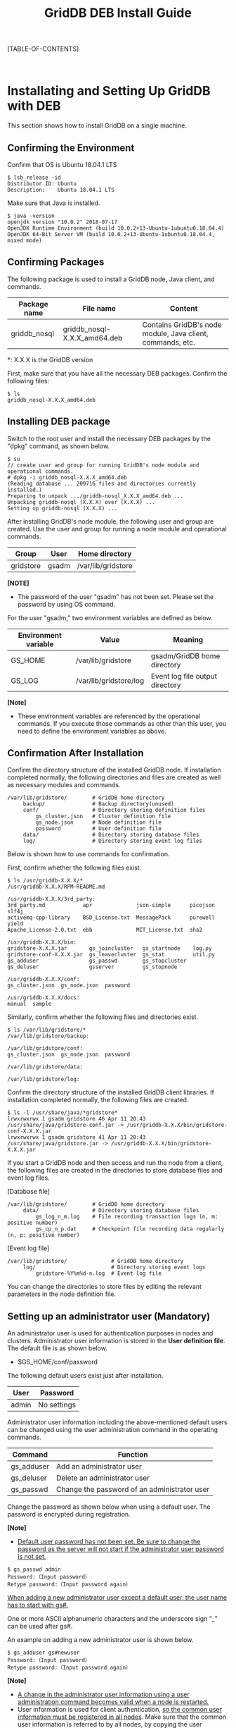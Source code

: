 #+TITLE: GridDB DEB Install Guide

#+STARTUP: showall
#+STARTUP: logdone
#+STARTUP: hidestars

#+OPTIONS: author:nil timestamp:nil creator:nil 
#+OPTIONS: ^:nil _:nil

#+DRAWERS: NOTE

[TABLE-OF-CONTENTS]

#+STYLE: <STYLE type="text/css">
#+STYLE: <!-
#+STYLE: .break { page-break-before: always; }
#+STYLE: -->
#+STYLE: </STYLE>

#+HTML: <DIV class="break"></DIV><BR>

* Installating and Setting Up GridDB with DEB

This section shows how to install GridDB on a single machine.

** Confirming the Environment

Confirm that OS is Ubuntu 18.04.1 LTS

#+BEGIN_EXAMPLE
$ lsb_release -id
Distributor ID: Ubuntu
Description:    Ubuntu 18.04.1 LTS
#+END_EXAMPLE

Make sure that Java is installed.

#+BEGIN_EXAMPLE
$ java -version
openjdk version "10.0.2" 2018-07-17
OpenJDK Runtime Environment (build 10.0.2+13-Ubuntu-1ubuntu0.18.04.4)
OpenJDK 64-Bit Server VM (build 10.0.2+13-Ubuntu-1ubuntu0.18.04.4, mixed mode)
#+END_EXAMPLE

** Confirming Packages

The following package is used to install a GridDB node, Java client, and commands.

#+ATTR_HTML: border="2"  align="center"
|------------------+--------------------------------------+-------------------------------------------------------------------|
| Package name     | File name                           | Content                                                              |
|------------------+--------------------------------------+-------------------------------------------------------------------|
| griddb_nosql | griddb_nosql-X.X.X_amd64.deb | Contains GridDB's node module, Java client, commands, etc. |
|------------------+--------------------------------------+-------------------------------------------------------------------|

*: X.X.X is the GridDB version 

First, make sure that you have all the necessary DEB packages.
Confirm the following files:

#+BEGIN_EXAMPLE
$ ls
griddb_nosql-X.X.X_amd64.deb
#+END_EXAMPLE

** Installing DEB package

Switch to the root user and install the necessary DEB packages by the "dpkg" command, as shown below.

#+BEGIN_EXAMPLE
$ su
// create user and group for running GridDB's node module and operational commands.
# dpkg -i griddb_nosql-X.X.X_amd64.deb
(Reading database ... 209716 files and directories currently installed.)
Preparing to unpack .../griddb-nosql_X.X.X_amd64.deb ...
Unpacking griddb-nosql (X.X.X) over (X.X.X) ...
Setting up griddb-nosql (X.X.X) ...
#+END_EXAMPLE

After installing GridDB's node module, the following user and group are created. Use the user and group for running a node module and operational commands.

#+ATTR_HTML: border="2"  align="center"
|-----------+--------+--------------------|
| Group     | User   | Home directory     |
|-----------+--------+--------------------|
| gridstore | gsadm  | /var/lib/gridstore |
|-----------+--------+--------------------|

*[NOTE]*
- The password of the user "gsadm" has not been set. Please set the password by using OS command.

For the user "gsadm," two environment variables are defined as below.

#+ATTR_HTML: border="2"  align="center"
|----------+------------------------+--------------------------------------|
| Environment variable | Value   | Meaning                                 |
|----------+------------------------+--------------------------------------|
| GS_HOME  | /var/lib/gridstore     | gsadm/GridDB home directory                 |
| GS_LOG   | /var/lib/gridstore/log | Event log file output directory             |
|----------+------------------------+--------------------------------------|

*[Note]*
- These environment variables are referenced by the operational commands. If you execute those commands as other than this user, you need to define the environment variables as above.


** Confirmation After Installation

Confirm the directory structure of the installed GridDB node.
If installation completed normally, the following directories and files are created as well as necessary modules and commands.

#+BEGIN_EXAMPLE
/var/lib/gridstore/        # GridDB home directory
     backup/               # Backup directory(unused)
     conf/                 # Directory storing definition files
         gs_cluster.json   # Cluster definition file
         gs_node.json      # Node definition file
         password          # User definition file
     data/                 # Directory storing database files
     log/                  # Directory storing event log files
#+END_EXAMPLE

Below is shown how to use commands for confirmation.

First, confirm whether the following files exist.

#+BEGIN_EXAMPLE
$ ls /usr/griddb-X.X.X/*
/usr/griddb-X.X.X/RPM-README.md

/usr/griddb-X.X.X/3rd_party:
3rd_party.md            apr              json-simple      picojson  slf4j
activemq-cpp-library    BSD_License.txt  MessagePack      purewell  yield
Apache_License-2.0.txt  ebb              MIT_License.txt  sha2

/usr/griddb-X.X.X/bin:
gridstore-X.X.X.jar       gs_joincluster   gs_startnode    log.py
gridstore-conf-X.X.X.jar  gs_leavecluster  gs_stat         util.py
gs_adduser                gs_passwd        gs_stopcluster
gs_deluser                gsserver         gs_stopnode

/usr/griddb-X.X.X/conf:
gs_cluster.json  gs_node.json  password

/usr/griddb-X.X.X/docs:
manual  sample
#+END_EXAMPLE

Similarly, confirm whether the following files and directories exist.

#+BEGIN_EXAMPLE
$ ls /var/lib/gridstore/*
/var/lib/gridstore/backup:

/var/lib/gridstore/conf:
gs_cluster.json  gs_node.json  password

/var/lib/gridstore/data:

/var/lib/gridstore/log:
#+END_EXAMPLE

Confirm the directory structure of the installed GridDB client libraries.
If installation completed normally, the following files are created.

#+BEGIN_EXAMPLE
$ ls -l /usr/share/java/*gridstore*
lrwxrwxrwx 1 gsadm gridstore 46 Apr 11 20:43 /usr/share/java/gridstore-conf.jar -> /usr/griddb-X.X.X/bin/gridstore-conf-X.X.X.jar
lrwxrwxrwx 1 gsadm gridstore 41 Apr 11 20:43 /usr/share/java/gridstore.jar -> /usr/griddb-X.X.X/bin/gridstore-X.X.X.jar
#+END_EXAMPLE

If you start a GridDB node and then access and run the node from a client, the following files are created in the directories to store database files and event log files.

[Database file]
#+BEGIN_EXAMPLE
/var/lib/gridstore/        # GridDB home directory
     data/                 # Directory storing database files
         gs_log_n_m.log    # File recording transaction logs (n, m: positive number)
         gs_cp_n_p.dat     # Checkpoint file recording data regularly (n, p: positive number)
#+END_EXAMPLE

[Event log file]
#+BEGIN_EXAMPLE
/var/lib/gridstore/              # GridDB home directory
     log/                        # Directory storing event logs
         gridstore-%Y%m%d-n.log  # Event log file
#+END_EXAMPLE

You can change the directories to store files by editing the relevant parameters in the node definition file.

** Setting up an administrator user (Mandatory)
# <<setup_admin>>

An administrator user is used for authentication purposes in nodes and clusters. Administrator user information is stored in the 
*User definition file*. The default file is as shown below.
- $GS_HOME/conf/password

The following default users exist just after installation.

#+ATTR_HTML: border="2" align="center"
|--------+------------|
| User   | Password   |
|--------+------------|
| admin  | No settings |
|--------+------------|

Administrator user information including the above-mentioned default users can be changed using the user administration command in the operating commands.

#+ATTR_HTML: border="2"  align="center"
|-------------------+-------------------------------------------|
| Command          | Function                                   |
|-------------------+-------------------------------------------|
| gs_adduser        | Add an administrator user                 |
| gs_deluser        | Delete an administrator user              |
| gs_passwd         | Change the password of an administrator user  |
|-------------------+-------------------------------------------|

Change the password as shown below when using a default user.
The password is encrypted during registration.

*[Note]*
- _Default user password has not been set. Be sure to change the password as the server will not start if the administrator user password is not set._

#+BEGIN_EXAMPLE
$ gs_passwd admin
Password:（Input password）
Retype password:（Input password again）
#+END_EXAMPLE

_When adding a new administrator user except a default user, the user name has to start with gs#._

One or more ASCII alphanumeric characters and the underscore sign “_” can be used after gs#.

An example on adding a new administrator user is shown below.

#+BEGIN_EXAMPLE
$ gs_adduser gs#newuser
Password:（Input password）
Retype password:（Input password again）
#+END_EXAMPLE

*[Note]*
- _A change in the administrator user information using a user administration command becomes valid when a node is restarted._
- User information is used for client authentication, _so the common user information must be registered in all nodes_. Make sure that the common user information is referred to by all nodes, by copying the user definition file.

** Editing Definition Files

There are two kinds of definition files for GridDB:

- Cluster definition file
- Node definition file

The cluster definition file is a file which defines the setting values commonly used in the entire cluster.
The node definition file is a file which defines different setting values for each node.

Templates for these definition files are installed as shown below.
You can create definition files for GridDB by copying and editing these templates.

#+BEGIN_EXAMPLE
/usr/griddb-X.X.X/        # Installation directory
     conf/                # Directory storing definition files
         gs_cluster.json  # Template for cluster definition file
         gs_node.json     # Template for node definition file
#+END_EXAMPLE

Save an edited file with the predetermined name in the predetermined directory shown below.

#+BEGIN_EXAMPLE
/var/lib/gridstore/       # GridDB home directory
     conf/                # Directory storing definition files
         gs_cluster.json  # (Edited) Cluster definition file
         gs_node.json     # (Edited) Node definition file
#+END_EXAMPLE

For details on definition files, refer to "2.3 Configure environment-dependent parameters." of "Quick Start Guide" (GridDB_QuickStartGuide.html)

** Setting Up Libraries

If you use a Java-based client, add the client library path to CLASSPATH.

#+BEGIN_EXAMPLE
$ export CLASSPATH=${CLASSPATH}:/usr/share/java/gridstore.jar
#+END_EXAMPLE

** Setting Up a Client

There is no definition file for setting up a client.
Specify the connection point and user/password in the client program.

For details on the NoSQL specifications, refer to "GridDB API Reference" (GridDB_API_Reference.html)

** Uninstalling GridDB

If GridDB is no longer necessary, uninstall all the packages.
Follow the uninstallation procedure shown below:

#+BEGIN_EXAMPLE
$ su
# dpkg -P griddb_nosql
#+END_EXAMPLE

* Trademark

 - GridDB is a trademark of Toshiba Digital Solutions Corporation.
 - Oracle and Java are registered trademarks of Oracle and/or its affiliates.
 - Other product names are trademarks or registered trademarks of the respective owners.


                            Copyright (C) 2019 TOSHIBA Digital Solutions Corporation
